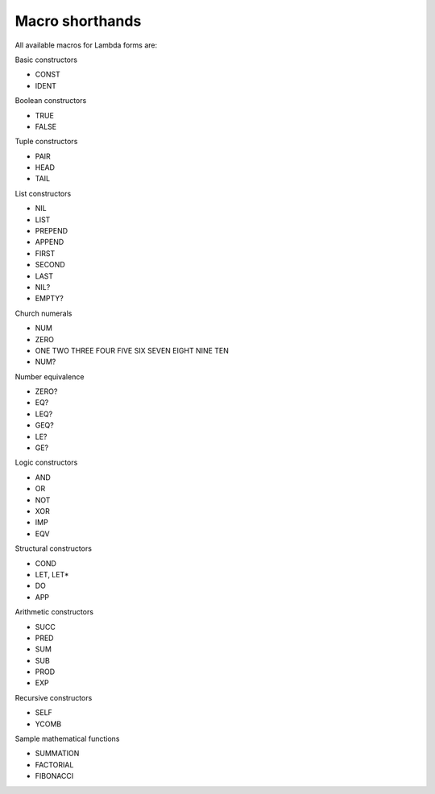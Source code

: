 
Macro shorthands
================

All available macros for Lambda forms are:

Basic constructors

- CONST
- IDENT

Boolean constructors

- TRUE
- FALSE

Tuple constructors

- PAIR
- HEAD
- TAIL

List constructors

- NIL
- LIST
- PREPEND
- APPEND
- FIRST
- SECOND
- LAST
- NIL?
- EMPTY?

Church numerals

- NUM
- ZERO
- ONE TWO THREE FOUR FIVE SIX SEVEN EIGHT NINE TEN
- NUM?

Number equivalence

- ZERO?
- EQ?
- LEQ?
- GEQ?
- LE?
- GE?

Logic constructors

- AND
- OR
- NOT
- XOR
- IMP
- EQV

Structural constructors

- COND
- LET, LET*
- DO
- APP

Arithmetic constructors

- SUCC
- PRED
- SUM
- SUB
- PROD
- EXP

Recursive constructors

- SELF
- YCOMB

Sample mathematical functions

- SUMMATION
- FACTORIAL
- FIBONACCI
